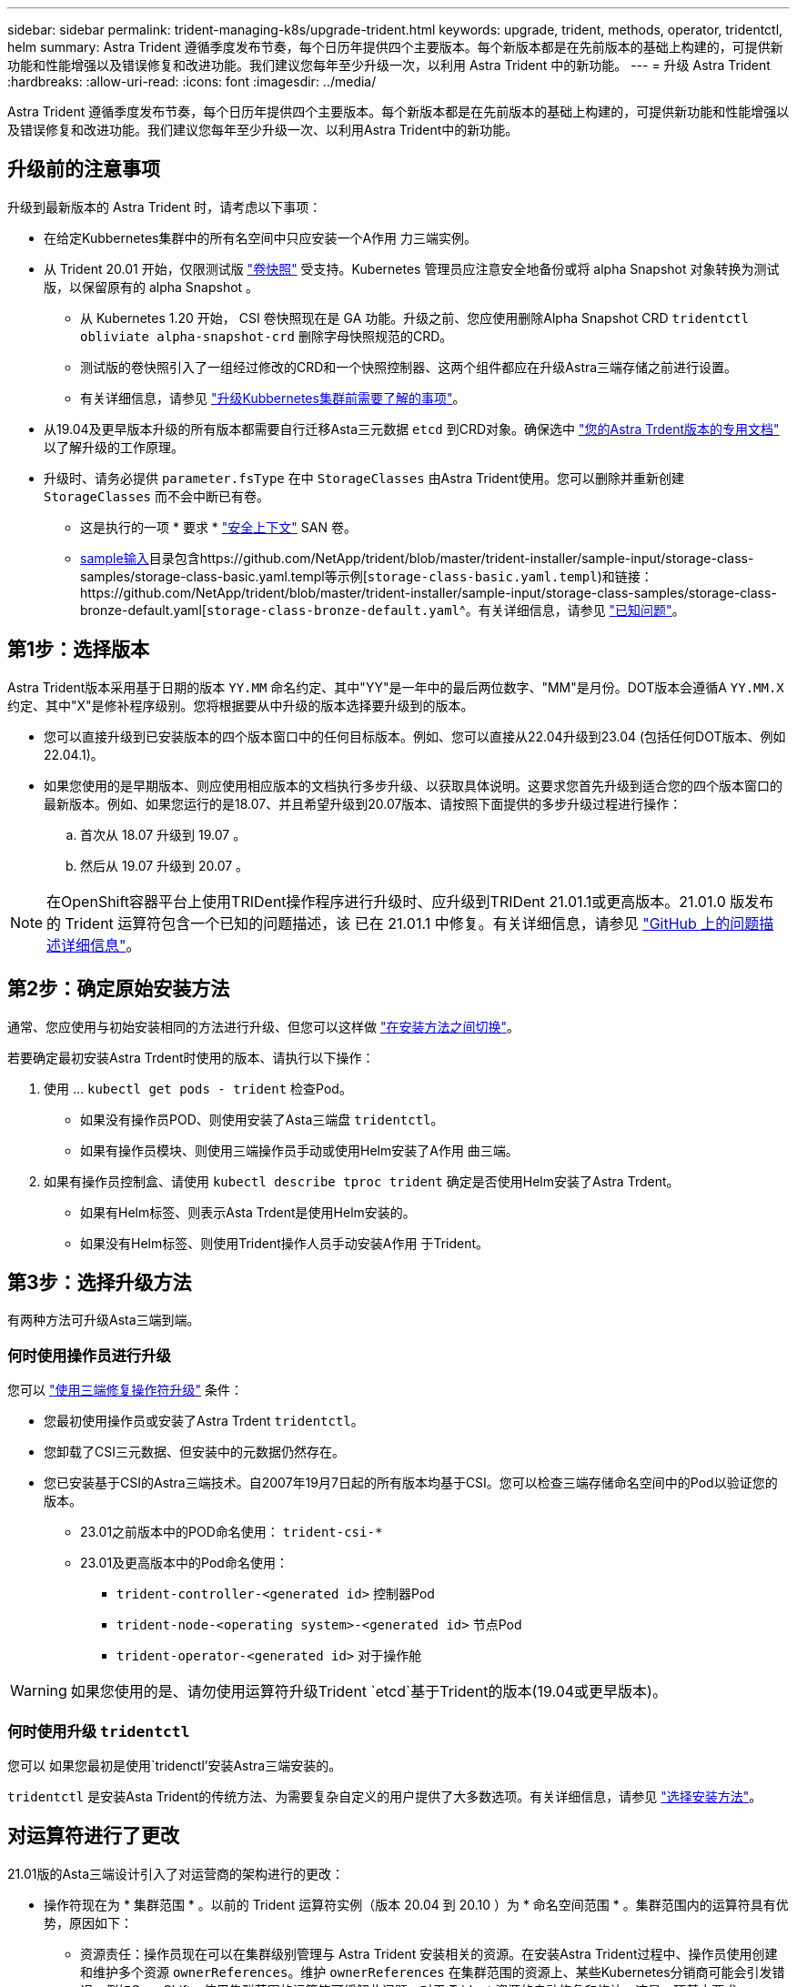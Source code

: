 ---
sidebar: sidebar 
permalink: trident-managing-k8s/upgrade-trident.html 
keywords: upgrade, trident, methods, operator, tridentctl, helm 
summary: Astra Trident 遵循季度发布节奏，每个日历年提供四个主要版本。每个新版本都是在先前版本的基础上构建的，可提供新功能和性能增强以及错误修复和改进功能。我们建议您每年至少升级一次，以利用 Astra Trident 中的新功能。 
---
= 升级 Astra Trident
:hardbreaks:
:allow-uri-read: 
:icons: font
:imagesdir: ../media/


[role="lead"]
Astra Trident 遵循季度发布节奏，每个日历年提供四个主要版本。每个新版本都是在先前版本的基础上构建的，可提供新功能和性能增强以及错误修复和改进功能。我们建议您每年至少升级一次、以利用Astra Trident中的新功能。



== 升级前的注意事项

升级到最新版本的 Astra Trident 时，请考虑以下事项：

* 在给定Kubbernetes集群中的所有名空间中只应安装一个A作用 力三端实例。
* 从 Trident 20.01 开始，仅限测试版 https://kubernetes.io/docs/concepts/storage/volume-snapshots/["卷快照"^] 受支持。Kubernetes 管理员应注意安全地备份或将 alpha Snapshot 对象转换为测试版，以保留原有的 alpha Snapshot 。
+
** 从 Kubernetes 1.20 开始， CSI 卷快照现在是 GA 功能。升级之前、您应使用删除Alpha Snapshot CRD `tridentctl obliviate alpha-snapshot-crd` 删除字母快照规范的CRD。
** 测试版的卷快照引入了一组经过修改的CRD和一个快照控制器、这两个组件都应在升级Astra三端存储之前进行设置。
** 有关详细信息，请参见 link:https://netapp.io/2020/01/30/alpha-to-beta-snapshots/["升级Kubbernetes集群前需要了解的事项"^]。


* 从19.04及更早版本升级的所有版本都需要自行迁移Asta三元数据 `etcd` 到CRD对象。确保选中 link:https://docs.netapp.com/us-en/trident/earlier-versions.html["您的Astra Trdent版本的专用文档"] 以了解升级的工作原理。
* 升级时、请务必提供 `parameter.fsType` 在中 `StorageClasses` 由Astra Trident使用。您可以删除并重新创建 `StorageClasses` 而不会中断已有卷。
+
** 这是执行的一项 * 要求 * https://kubernetes.io/docs/tasks/configure-pod-container/security-context/["安全上下文"^] SAN 卷。
** https://github.com/NetApp/trident/tree/master/trident-installer/sample-input[sample输入^]目录包含https://github.com/NetApp/trident/blob/master/trident-installer/sample-input/storage-class-samples/storage-class-basic.yaml.templ等示例[`storage-class-basic.yaml.templ`^)和链接：https://github.com/NetApp/trident/blob/master/trident-installer/sample-input/storage-class-samples/storage-class-bronze-default.yaml[`storage-class-bronze-default.yaml`^。有关详细信息，请参见 link:../trident-rn.html["已知问题"]。






== 第1步：选择版本

Astra Trident版本采用基于日期的版本 `YY.MM` 命名约定、其中"YY"是一年中的最后两位数字、"MM"是月份。DOT版本会遵循A `YY.MM.X` 约定、其中"X"是修补程序级别。您将根据要从中升级的版本选择要升级到的版本。

* 您可以直接升级到已安装版本的四个版本窗口中的任何目标版本。例如、您可以直接从22.04升级到23.04 (包括任何DOT版本、例如22.04.1)。
* 如果您使用的是早期版本、则应使用相应版本的文档执行多步升级、以获取具体说明。这要求您首先升级到适合您的四个版本窗口的最新版本。例如、如果您运行的是18.07、并且希望升级到20.07版本、请按照下面提供的多步升级过程进行操作：
+
.. 首次从 18.07 升级到 19.07 。
.. 然后从 19.07 升级到 20.07 。





NOTE: 在OpenShift容器平台上使用TRIDent操作程序进行升级时、应升级到TRIDent 21.01.1或更高版本。21.01.0 版发布的 Trident 运算符包含一个已知的问题描述，该 已在 21.01.1 中修复。有关详细信息，请参见 https://github.com/NetApp/trident/issues/517["GitHub 上的问题描述详细信息"^]。



== 第2步：确定原始安装方法

通常、您应使用与初始安装相同的方法进行升级、但您可以这样做 link:../trident-get-started/kubernetes-deploy.html#moving-between-installation-methods["在安装方法之间切换"]。

若要确定最初安装Astra Trdent时使用的版本、请执行以下操作：

. 使用 ... `kubectl get pods - trident` 检查Pod。
+
** 如果没有操作员POD、则使用安装了Asta三端盘 `tridentctl`。
** 如果有操作员模块、则使用三端操作员手动或使用Helm安装了A作用 曲三端。


. 如果有操作员控制盒、请使用 `kubectl describe tproc trident` 确定是否使用Helm安装了Astra Trdent。
+
** 如果有Helm标签、则表示Asta Trdent是使用Helm安装的。
** 如果没有Helm标签、则使用Trident操作人员手动安装A作用 于Trident。






== 第3步：选择升级方法

有两种方法可升级Asta三端到端。



=== 何时使用操作员进行升级

您可以 link:upgrade-operator.html["使用三端修复操作符升级"] 条件：

* 您最初使用操作员或安装了Astra Trdent `tridentctl`。
* 您卸载了CSI三元数据、但安装中的元数据仍然存在。
* 您已安装基于CSI的Astra三端技术。自2007年19月7日起的所有版本均基于CSI。您可以检查三端存储命名空间中的Pod以验证您的版本。
+
** 23.01之前版本中的POD命名使用： `trident-csi-*`
** 23.01及更高版本中的Pod命名使用：
+
*** `trident-controller-<generated id>` 控制器Pod
*** `trident-node-<operating system>-<generated id>` 节点Pod
*** `trident-operator-<generated id>` 对于操作舱







WARNING: 如果您使用的是、请勿使用运算符升级Trident `etcd`基于Trident的版本(19.04或更早版本)。



=== 何时使用升级 `tridentctl`

您可以  如果您最初是使用`tridenctl’安装Astra三端安装的。

`tridentctl` 是安装Asta Trident的传统方法、为需要复杂自定义的用户提供了大多数选项。有关详细信息，请参见 link:..trident-get-started/kubernetes-deploy.html#choose-your-installation-method["选择安装方法"]。



== 对运算符进行了更改

21.01版的Asta三端设计引入了对运营商的架构进行的更改：

* 操作符现在为 * 集群范围 * 。以前的 Trident 运算符实例（版本 20.04 到 20.10 ）为 * 命名空间范围 * 。集群范围内的运算符具有优势，原因如下：
+
** 资源责任：操作员现在可以在集群级别管理与 Astra Trident 安装相关的资源。在安装Astra Trident过程中、操作员使用创建和维护多个资源 `ownerReferences`。维护 `ownerReferences` 在集群范围的资源上、某些Kubernetes分销商可能会引发错误、例如OpenShift。使用集群范围的运算符可缓解此问题。对于 Trident 资源的自动修复和修补，这是一项基本要求。
** 卸载期间清理：要完全删除 Astra Trident ，需要删除所有关联的资源。命名空间范围的运算符可能会在删除集群范围的资源（例如 clusterRole ， ClusterRoleBinding-and PodSecurityPolicy ）时遇到问题，并导致清理不完整。集群范围的运算符可消除此问题描述。用户可以完全卸载 Astra Trident 并在需要时重新安装。


* `TridentProvisioner` 现已替换为 `TridentOrchestrator` 作为用于安装和管理Astra Trident的自定义资源。此外、还会在中引入一个新字段 `TridentOrchestrator` 规格用户可以指定必须使用安装/升级命名空间Trident `spec.namespace` 字段。您可以查看一个示例 https://github.com/NetApp/trident/blob/stable/v21.01/deploy/crds/tridentorchestrator_cr.yaml["此处"^]。

